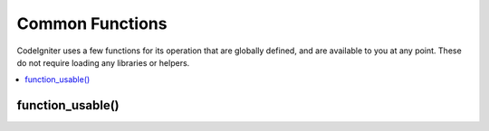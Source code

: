 ################
Common Functions
################

CodeIgniter uses a few functions for its operation that are globally
defined, and are available to you at any point. These do not require
loading any libraries or helpers.

.. contents::
  :local:

.. raw:: html

  <div class="custom-index container"></div>

.. function:: is_php($version = '5.3.0')

	:param	string	$version: Version number
	:returns:	bool

	Determines of the PHP version being used is greater than the
	supplied version number.

	Example::

		if (is_php('5.3'))
		{
			$str = quoted_printable_encode($str);
		}

	Returns boolean TRUE if the installed version of PHP is equal to or
	greater than the supplied version number. Returns FALSE if the installed
	version of PHP is lower than the supplied version number.

	.. function:: is_really_writable($file)

		:param	string	$file: File path
		:returns:	bool

	``is_writable()`` returns TRUE on Windows servers when you really can't
	write to the file as the OS reports to PHP as FALSE only if the
	read-only attribute is marked.

	This function determines if a file is actually writable by attempting
	to write to it first. Generally only recommended on platforms where
	this information may be unreliable.

	Example::

		if (is_really_writable('file.txt'))
		{
			echo "I could write to this if I wanted to";
		}
		else
		{
			echo "File is not writable";
		}

.. function:: config_item($key)

	:param	string	$key: Config item key
	:returns:	mixed

	The :doc:`Config Library <../libraries/config>` is the preferred way of
	accessing configuration information, however ``config_item()`` can be used
	to retrieve single keys. See :doc:`Config Library <../libraries/config>`
	documentation for more information.

.. function:: show_error($message, $status_code, $heading = 'An Error Was Encountered')

	:param	mixed	$message: Error message
	:param	int	$status_code: HTTP Response status code
	:param	string	$heading: Error page heading
	:returns:	void

	This function calls ``CI_Exception::show_error()``. For more info,
	please see the :doc:`Error Handling <errors>` documentation.

.. function:: show_404($page = '', $log_error = TRUE)

	:param	string	$page: URI string
	:param	bool	$log_error: Whether to log the error
	:returns:	void

	This function calls ``CI_Exception::show_404()``. For more info,
	please see the :doc:`Error Handling <errors>` documentation.

.. function:: log_message($level, $message, $php_error = FALSE)

	:param	string	$level: Log level: 'error', 'debug' or 'info'
	:param	string	$message: Message to log
	:param	bool	$php_error: Whether we're logging a native PHP error message
	:returns:	void

	This function is an alias for ``CI_Log::write_log()``. For more info,
	please see the :doc:`Error Handling <errors>` documentation.

.. function:: set_status_header($code, $text = '')

	:param	int	$code: HTTP Reponse status code
	:param	string	$text: A custom message to set with the status code
	:returns:	void

	Permits you to manually set a server status header. Example::

		set_status_header(401);
		// Sets the header as:  Unauthorized

	`See here <http://www.w3.org/Protocols/rfc2616/rfc2616-sec10.html>`_ for
	a full list of headers.

.. function:: remove_invisible_characters($str, $url_encoded = TRUE)

	:param	string	$str: Input string
	:param	bool	$url_encoded: Whether to remove URL-encoded characters as well
	:returns:	string

	This function prevents inserting NULL characters between ASCII
	characters, like Java\\0script.

	Example::

		remove_invisible_characters('Java\\0script');
		// Returns: 'Javascript'

.. function:: html_escape($var)

	:param	mixed	$var: Variable to escape (string or array)
	:returns:	mixed

	This function acts as an alias for PHP's native ``htmlspecialchars()``
	function, with the advantage of being able to accept an array of strings.

	It is useful in preventing Cross Site Scripting (XSS).

.. function:: get_mimes()

	:returns:	array

	This function returns a *reference* to the MIMEs array from
	*application/config/mimes.php*.

.. function:: is_https()

	:returns:	bool

	Returns TRUE if a secure (HTTPS) connection is used and FALSE
	in any other case (including non-HTTP requests).

function_usable()
=================

.. function:: function_usable($function_name)

	:param	string	$function_name: Function name
	:returns:	bool

	Returns TRUE if a function exists and is usable, FALSE otherwise.

	This function runs a ``function_exists()`` check and if the
	`Suhosin extension <http://www.hardened-php.net/suhosin/>` is loaded,
	checks if it doesn't disable the function being checked.

	It is useful if you want to check for the availability of functions
	such as ``eval()`` and ``exec()``, which are dangerous and might be
	disabled on servers with highly restrictive security policies.